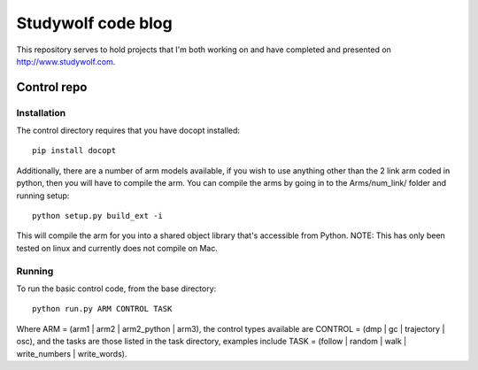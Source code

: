 ============================================
Studywolf code blog
============================================

This repository serves to hold projects that I'm both working on 
and have completed and presented on http://www.studywolf.com.

Control repo
============

Installation
------------

The control directory requires that you have docopt installed::

   pip install docopt
   
Additionally, there are a number of arm models available, if you 
wish to use anything other than the 2 link arm coded in python, 
then you will have to compile the arm. You can compile the arms by
going in to the Arms/num_link/ folder and running setup::

   python setup.py build_ext -i
   
This will compile the arm for you into a shared object library that's
accessible from Python. NOTE: This has only been tested on linux and 
currently does not compile on Mac. 

Running
-------

To run the basic control code, from the base directory::

   python run.py ARM CONTROL TASK
   
Where ARM = (arm1 | arm2 | arm2_python | arm3), the control types 
available are CONTROL = (dmp | gc | trajectory | osc), and the tasks
are those listed in the task directory, examples include 
TASK = (follow | random | walk | write_numbers | write_words).

